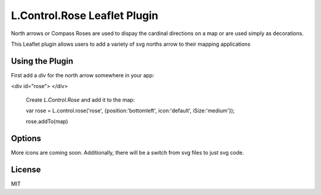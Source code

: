 =============================
L.Control.Rose Leaflet Plugin
=============================

North arrows or Compass Roses are used to dispay the cardinal directions on a map or
are used simply as decorations.

This Leaflet plugin allows users to add a variety of svg norths arrow to their mapping applications

----------------
Using the Plugin
----------------

First add a `div` for the north arrow somewhere in your app:

.. code-block:: html
<div id="rose">
</div>


 Create `L.Control.Rose` and add it to the map:

 .. code-block:: javascript
 var rose = L.control.rose('rose', {position:'bottomleft', icon:'default', iSize:'medium'});

 rose.addTo(map)
 

-------
Options
-------
More icons are coming soon. Additionally, there will be a switch from svg files to just svg code.

========     =======  ======
position     icon     iSize
========     =======  ======
top          default  xsmall
bottom       -------  small
right        -------  medium
left         -------  large
topright     -------  ------
topleft      -------  ------
bottomright  -------  ------
bottomleft   -------  ------
============ =======  ======

--------
License
--------
MIT